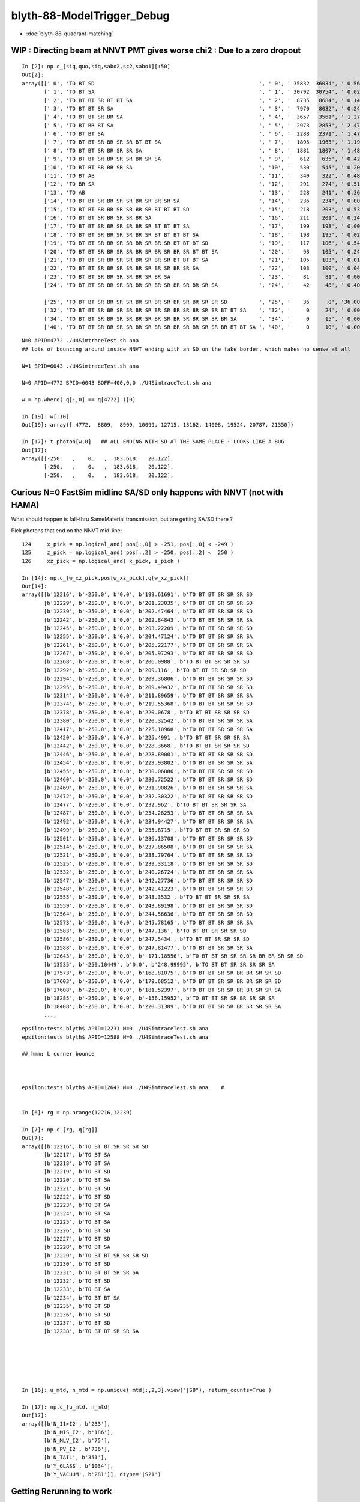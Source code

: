 blyth-88-ModelTrigger_Debug
=============================

* :doc:`blyth-88-quadrant-matching`



WIP : Directing beam at NNVT PMT gives worse chi2  : Due to a zero dropout 
-------------------------------------------------------------------------

::

    In [2]: np.c_[siq,quo,siq,sabo2,sc2,sabo1][:50]                                                                                                                             
    Out[2]: 
    array([[' 0', 'TO BT SD                                                    ', ' 0', ' 35832  36034', ' 0.5678', '     2      0'],
           [' 1', 'TO BT SA                                                    ', ' 1', ' 30792  30754', ' 0.0235', '     0      1'],
           [' 2', 'TO BT BT SR BT BT SA                                        ', ' 2', '  8735   8684', ' 0.1493', '     6     34'],
           [' 3', 'TO BT BT SR SA                                              ', ' 3', '  7970   8032', ' 0.2402', '     3     10'],
           [' 4', 'TO BT BT SR BR SA                                           ', ' 4', '  3657   3561', ' 1.2768', '    19     55'],
           [' 5', 'TO BT BR BT SA                                              ', ' 5', '  2973   2853', ' 2.4717', '    27     48'],
           [' 6', 'TO BT BT SA                                                 ', ' 6', '  2288   2371', ' 1.4786', '    28     50'],
           [' 7', 'TO BT BT SR BR SR SR BT BT SA                               ', ' 7', '  1895   1963', ' 1.1985', '    25    110'],
           [' 8', 'TO BT BT SR BR SR SR SA                                     ', ' 8', '  1881   1807', ' 1.4848', '    17     33'],
           [' 9', 'TO BT BT SR BR SR SR BR SR SA                               ', ' 9', '   612    635', ' 0.4242', '   304    292'],
           ['10', 'TO BT BT SR BR SR SA                                        ', '10', '   530    545', ' 0.2093', '   130     92'],
           ['11', 'TO BT AB                                                    ', '11', '   340    322', ' 0.4894', '   165     78'],
           ['12', 'TO BR SA                                                    ', '12', '   291    274', ' 0.5115', '  1074    908'],
           ['13', 'TO AB                                                       ', '13', '   228    241', ' 0.3603', '   261    398'],
           ['14', 'TO BT BT SR BR SR SR BR SR BR SR SA                         ', '14', '   236    234', ' 0.0085', '   282    326'],
           ['15', 'TO BT BT SR BR SR SR BR SR BT BT BT SD                      ', '15', '   218    203', ' 0.5344', '   115    125'],
           ['16', 'TO BT BT SR BR SR SR BR SA                                  ', '16', '   211    201', ' 0.2427', '   253    470'],
           ['17', 'TO BT BT SR BR SR SR BR SR BT BT BT SA                      ', '17', '   199    198', ' 0.0025', '  2626     65'],
           ['18', 'TO BT BT SR BR SR SR BR SR BT BT BT BT SA                   ', '18', '   198    195', ' 0.0229', '   251    341'],
           ['19', 'TO BT BT SR BR SR SR BR SR BR SR BT BT BT SD                ', '19', '   117    106', ' 0.5426', '   127     23'],
           ['20', 'TO BT BT SR BR SR SR BR SR BR SR BR SR BT BT SA             ', '20', '    98    105', ' 0.2414', '  3337   1715'],
           ['21', 'TO BT BT SR BR SR SR BR SR BR SR BT BT BT SA                ', '21', '   105    103', ' 0.0192', '   516    308'],
           ['22', 'TO BT BT SR BR SR SR BR SR BR SR BR SR SA                   ', '22', '   103    100', ' 0.0443', '   520   2403'],
           ['23', 'TO BT BT SR BR SR SR BR SR BR SA                            ', '23', '    81     81', ' 0.0000', '   246    131'],
           ['24', 'TO BT BT SR BR SR SR BR SR BR SR BR SR BR SR SA             ', '24', '    42     48', ' 0.4000', '  2562   4391'],

           ['25', 'TO BT BT SR BR SR SR BR SR BR SR BR SR BR SR SR SD          ', '25', '    36      0', '36.0000', '  4772     -1'],
           ['32', 'TO BT BT SR BR SR SR BR SR BR SR BR SR BR SR SR BT BT SA    ', '32', '     0     24', ' 0.0000', '    -1   6043'],
           ['34', 'TO BT BT SR BR SR SR BR SR BR SR BR SR BR SR SR BR SA       ', '34', '     0     15', ' 0.0000', '    -1   3566'],
           ['40', 'TO BT BT SR BR SR SR BR SR BR SR BR SR BR SR SR BR BT BT SA ', '40', '     0     10', ' 0.0000', '    -1   4730'],


::

    N=0 APID=4772 ./U4SimtraceTest.sh ana
    ## lots of bouncing around inside NNVT ending with an SD on the fake border, which makes no sense at all

    N=1 BPID=6043 ./U4SimtraceTest.sh ana

    N=0 APID=4772 BPID=6043 BOFF=400,0,0 ./U4SimtraceTest.sh ana
    
    w = np.where( q[:,0] == q[4772] )[0]    

    In [19]: w[:10]
    Out[19]: array([ 4772,  8809,  8909, 10099, 12715, 13162, 14008, 19524, 20787, 21350])

    In [17]: t.photon[w,0]   ## ALL ENDING WITH SD AT THE SAME PLACE : LOOKS LIKE A BUG 
    Out[17]: 
    array([[-250.   ,    0.   ,  183.618,   20.122],
           [-250.   ,    0.   ,  183.618,   20.122],
           [-250.   ,    0.   ,  183.618,   20.122],


Curious N=0 FastSim midline SA/SD only happens with NNVT (not with HAMA)
----------------------------------------------------------------------------

What should happen is fall-thru SameMaterial transmission, but 
are getting SA/SD there ? 


Pick photons that end on the NNVT mid-line::

    124     x_pick = np.logical_and( pos[:,0] > -251, pos[:,0] < -249 )
    125     z_pick = np.logical_and( pos[:,2] > -250, pos[:,2] <  250 )
    126     xz_pick = np.logical_and( x_pick, z_pick )

    In [14]: np.c_[w_xz_pick,pos[w_xz_pick],q[w_xz_pick]]
    Out[14]: 
    array([[b'12216', b'-250.0', b'0.0', b'199.61691', b'TO BT BT SR SR SR SD                                                                            '],
           [b'12229', b'-250.0', b'0.0', b'201.23035', b'TO BT BT SR SR SR SD                                                                            '],
           [b'12239', b'-250.0', b'0.0', b'202.47464', b'TO BT BT SR SR SR SD                                                                            '],
           [b'12242', b'-250.0', b'0.0', b'202.84843', b'TO BT BT SR SR SR SA                                                                            '],
           [b'12245', b'-250.0', b'0.0', b'203.22209', b'TO BT BT SR SR SR SD                                                                            '],
           [b'12255', b'-250.0', b'0.0', b'204.47124', b'TO BT BT SR SR SR SA                                                                            '],
           [b'12261', b'-250.0', b'0.0', b'205.22177', b'TO BT BT SR SR SR SA                                                                            '],
           [b'12267', b'-250.0', b'0.0', b'205.97293', b'TO BT BT SR SR SR SD                                                                            '],
           [b'12268', b'-250.0', b'0.0', b'206.0988', b'TO BT BT SR SR SR SD                                                                            '],
           [b'12292', b'-250.0', b'0.0', b'209.116', b'TO BT BT SR SR SR SD                                                                            '],
           [b'12294', b'-250.0', b'0.0', b'209.36806', b'TO BT BT SR SR SR SD                                                                            '],
           [b'12295', b'-250.0', b'0.0', b'209.49432', b'TO BT BT SR SR SR SD                                                                            '],
           [b'12314', b'-250.0', b'0.0', b'211.89659', b'TO BT BT SR SR SR SA                                                                            '],
           [b'12374', b'-250.0', b'0.0', b'219.55368', b'TO BT BT SR SR SR SD                                                                            '],
           [b'12378', b'-250.0', b'0.0', b'220.0678', b'TO BT BT SR SR SR SD                                                                            '],
           [b'12380', b'-250.0', b'0.0', b'220.32542', b'TO BT BT SR SR SR SA                                                                            '],
           [b'12417', b'-250.0', b'0.0', b'225.10968', b'TO BT BT SR SR SR SA                                                                            '],
           [b'12420', b'-250.0', b'0.0', b'225.4991', b'TO BT BT SR SR SR SA                                                                            '],
           [b'12442', b'-250.0', b'0.0', b'228.3668', b'TO BT BT SR SR SR SD                                                                            '],
           [b'12446', b'-250.0', b'0.0', b'228.89001', b'TO BT BT SR SR SR SD                                                                            '],
           [b'12454', b'-250.0', b'0.0', b'229.93802', b'TO BT BT SR SR SR SA                                                                            '],
           [b'12455', b'-250.0', b'0.0', b'230.06886', b'TO BT BT SR SR SR SD                                                                            '],
           [b'12460', b'-250.0', b'0.0', b'230.72522', b'TO BT BT SR SR SR SD                                                                            '],
           [b'12469', b'-250.0', b'0.0', b'231.90826', b'TO BT BT SR SR SR SA                                                                            '],
           [b'12472', b'-250.0', b'0.0', b'232.30322', b'TO BT BT SR SR SR SD                                                                            '],
           [b'12477', b'-250.0', b'0.0', b'232.962', b'TO BT BT SR SR SR SA                                                                            '],
           [b'12487', b'-250.0', b'0.0', b'234.28253', b'TO BT BT SR SR SR SA                                                                            '],
           [b'12492', b'-250.0', b'0.0', b'234.94427', b'TO BT BT SR SR SR SA                                                                            '],
           [b'12499', b'-250.0', b'0.0', b'235.8715', b'TO BT BT SR SR SR SD                                                                            '],
           [b'12501', b'-250.0', b'0.0', b'236.13708', b'TO BT BT SR SR SR SD                                                                            '],
           [b'12514', b'-250.0', b'0.0', b'237.86508', b'TO BT BT SR SR SR SA                                                                            '],
           [b'12521', b'-250.0', b'0.0', b'238.79764', b'TO BT BT SR SR SR SD                                                                            '],
           [b'12525', b'-250.0', b'0.0', b'239.33118', b'TO BT BT SR SR SR SD                                                                            '],
           [b'12532', b'-250.0', b'0.0', b'240.26724', b'TO BT BT SR SR SR SA                                                                            '],
           [b'12547', b'-250.0', b'0.0', b'242.27736', b'TO BT BT SR SR SR SD                                                                            '],
           [b'12548', b'-250.0', b'0.0', b'242.41223', b'TO BT BT SR SR SR SD                                                                            '],
           [b'12555', b'-250.0', b'0.0', b'243.3532', b'TO BT BT SR SR SR SA                                                                            '],
           [b'12559', b'-250.0', b'0.0', b'243.89198', b'TO BT BT SR SR SR SD                                                                            '],
           [b'12564', b'-250.0', b'0.0', b'244.56636', b'TO BT BT SR SR SR SD                                                                            '],
           [b'12573', b'-250.0', b'0.0', b'245.78165', b'TO BT BT SR SR SR SA                                                                            '],
           [b'12583', b'-250.0', b'0.0', b'247.136', b'TO BT BT SR SR SR SD                                                                            '],
           [b'12586', b'-250.0', b'0.0', b'247.5434', b'TO BT BT SR SR SR SD                                                                            '],
           [b'12588', b'-250.0', b'0.0', b'247.81477', b'TO BT BT SR SR SR SA                                                                            '],
           [b'12643', b'-250.0', b'0.0', b'-171.18556', b'TO BT BT SR SR SR SR BR BR SR SR SD                                                             '],
           [b'13535', b'-250.10449', b'0.0', b'248.99995', b'TO BT BT SR SR SR SR SA                                                                         '],
           [b'17573', b'-250.0', b'0.0', b'168.81075', b'TO BT BT SR SR BR BR SR SR SD                                                                   '],
           [b'17603', b'-250.0', b'0.0', b'179.68512', b'TO BT BT SR SR BR BR SR SR SD                                                                   '],
           [b'17608', b'-250.0', b'0.0', b'181.52397', b'TO BT BT SR SR BR BR SR SR SA                                                                   '],
           [b'18285', b'-250.0', b'0.0', b'-156.15952', b'TO BT BT SR SR BR SR SR SA                                                                      '],
           [b'18408', b'-250.0', b'0.0', b'220.31389', b'TO BT BT SR SR BR SR SR SR SA                                                                   '],
           ...,


::

    epsilon:tests blyth$ APID=12231 N=0 ./U4SimtraceTest.sh ana
    epsilon:tests blyth$ APID=12588 N=0 ./U4SimtraceTest.sh ana

    ## hmm: L corner bounce 



    epsilon:tests blyth$ APID=12643 N=0 ./U4SimtraceTest.sh ana    #


    In [6]: rg = np.arange(12216,12239)

    In [7]: np.c_[rg, q[rg]]
    Out[7]: 
    array([[b'12216', b'TO BT BT SR SR SR SD                                                                            '],
           [b'12217', b'TO BT SA                                                                                        '],
           [b'12218', b'TO BT SA                                                                                        '],
           [b'12219', b'TO BT SD                                                                                        '],
           [b'12220', b'TO BT SA                                                                                        '],
           [b'12221', b'TO BT SD                                                                                        '],
           [b'12222', b'TO BT SD                                                                                        '],
           [b'12223', b'TO BT SA                                                                                        '],
           [b'12224', b'TO BT SA                                                                                        '],
           [b'12225', b'TO BT SA                                                                                        '],
           [b'12226', b'TO BT SD                                                                                        '],
           [b'12227', b'TO BT SD                                                                                        '],
           [b'12228', b'TO BT SA                                                                                        '],
           [b'12229', b'TO BT BT SR SR SR SD                                                                            '],
           [b'12230', b'TO BT SD                                                                                        '],
           [b'12231', b'TO BT BT SR SR SA                                                                               '],
           [b'12232', b'TO BT SD                                                                                        '],
           [b'12233', b'TO BT SA                                                                                        '],
           [b'12234', b'TO BT BT SA                                                                                     '],
           [b'12235', b'TO BT SD                                                                                        '],
           [b'12236', b'TO BT SD                                                                                        '],
           [b'12237', b'TO BT SD                                                                                        '],
           [b'12238', b'TO BT BT SR SR SA                                                                               ']], dtype='|S96')






    In [16]: u_mtd, n_mtd = np.unique( mtd[:,2,3].view("|S8"), return_counts=True )

    In [17]: np.c_[u_mtd, n_mtd]
    Out[17]: 
    array([[b'N_I1>I2', b'233'],
           [b'N_MIS_I2', b'186'],
           [b'N_MLV_I2', b'75'],
           [b'N_PV_I2', b'736'],
           [b'N_TAIL', b'351'],
           [b'Y_GLASS', b'1034'],
           [b'Y_VACUUM', b'281']], dtype='|S21')


Getting Rerunning to work
-----------------------------


u4t/U4SimulateTest.sh::

    118 if [ -n "$RERUN" ]; then 
    119    export OPTICKS_G4STATE_RERUN=$RERUN
    120    running_mode=SRM_G4STATE_RERUN
    121 else
    122    running_mode=SRM_G4STATE_SAVE
    123 fi
    124 
    125 case $running_mode in 
    126    SRM_G4STATE_SAVE)  reldir=ALL$VERSION ;;
    127    SRM_G4STATE_RERUN) reldir=SEL$VERSION ;;
    128 esac
    129 
    130 ## sysrap/SEventConfig 
    131 export OPTICKS_RUNNING_MODE=$running_mode   # see SEventConfig::RunningMode
    132 export OPTICKS_MAX_BOUNCE=31                # can go upto 31 now that extended sseq.h 
    133 export OPTICKS_EVENT_MODE=StandardFullDebug
    134 

SEventConfig.cc::

    061 int SEventConfig::_RunningMode = SRM::Type(SSys::getenvvar(kRunningMode, _RunningModeDefault));
     62 const char* SEventConfig::_G4StateSpec  = SSys::getenvvar(kG4StateSpec,  _G4StateSpecDefault );
     63 int         SEventConfig::_G4StateRerun = SSys::getenvint(kG4StateRerun, _G4StateRerunDefault) ;
     64 

     92 int         SEventConfig::RunningMode(){ return _RunningMode ; }
     93 const char* SEventConfig::RunningModeLabel(){ return SRM::Name(_RunningMode) ; }
     94 bool SEventConfig::IsRunningModeDefault(){      return RunningMode() == SRM_DEFAULT ; }
     95 bool SEventConfig::IsRunningModeG4StateSave(){  return RunningMode() == SRM_G4STATE_SAVE ; }
     96 bool SEventConfig::IsRunningModeG4StateRerun(){ return RunningMode() == SRM_G4STATE_RERUN ; }
     97 
     98 const char* SEventConfig::G4StateSpec(){  return _G4StateSpec ; }
     99 
    100 /**
    101 SEventConfig::G4StateRerun
    102 ----------------------------
    103 
    104 When rerun mode is not enabled returns -1 even when rerun id is set. 
    105 
    106 **/
    107 int SEventConfig::G4StateRerun()
    108 {
    109     bool rerun_enabled = IsRunningModeG4StateRerun() ;
    110     return rerun_enabled && _G4StateRerun > -1 ? _G4StateRerun : -1  ;
    111 }
    112 


After config to save all g4state (not just 1000) by changing OPTICKS_G4STATE_SPEC to "$num_ph:38"
can rerun the single photon::

    RERUN=4772 N=0 POM=1 ./U4SimulateTest.sh 

    RERUN=4772 BP=junoPMTOpticalModel::DoIt N=0 POM=1 ./U4SimulateTest.sh 




HMM : LOOKS LIKE FASTSIM N=0 HAS ANOTHER BUG : SOMETIMES GETTING SURFACE_DETECT  AT THE VAC/VAC BOUNDARY
-------------------------------------------------------------------------------------------------------------


Rerun shows that are getting SD on the Fake boundary in middle of PMT::

    RERUN=4772 N=0 POM=1 ./U4SimulateTest.sh 
    RERUN=4772 BP=junoPMTOpticalModel::DoIt N=0 POM=1 ./U4SimulateTest.sh 

::

    (lldb) 
    Process 52577 resuming
    junoPMTOpticalModel::DoIt@183:  pmtid 0 pmtcat 1 _qe 0.347509 _photon_energy/eV 2.952 n_glass 1.48426 n_coating 1.94133 k_coating 0 d_coating 36.49 n_photocathode 2.27348 k_photocathode 1.40706 d_photocathode 21.13 n_vacuum 1
    junoPMTOpticalModel::DoIt@261:  _cos_theta1 0.636195 _aoi 50.4914 m_label spho (gs:ix:id:gn   04772 4772[  0,  0,  0, 95])
    junoPMTOpticalModel::DoIt@293:  E_s2 1 fT_s 1.44814e-17 fT_p 5.87806e-17 T 1.44814e-17 fR_s 0.0318883 fR_p 0.223724 R 0.0318883 A 0.968112 fT_n 0.327437 fR_n 0.0255893 An 0.646974 escape_fac 0.53713
    Process 52577 stopped
    * thread #1, queue = 'com.apple.main-thread', stop reason = breakpoint 2.1
        frame #0: 0x00000001008d54e6 libPMTSim.dylib`junoPMTOpticalModel::DoIt(this=0x000000010770e780, fastTrack=0x000000010770e980, fastStep=0x000000010770ead8) at junoPMTOpticalModel.cc:322
       319 	        fastStep.ProposeTrackStatus(fStopAndKill);
       320 	        if(rand_escape<escape_fac){
       321 	        // detected
    -> 322 	            fastStep.ProposeTotalEnergyDeposited(_photon_energy);
       323 	        }
       324 	    }else if(rand_absorb < A+R){
       325 	        // fastStep.ProposeTrackStatus(fStopAndKill);
    Target 0: (U4SimulateTest) stopped.
    (lldb) p A
    (G4double) $0 = 0.9681117487651012
    (lldb) p rand_absorb
    (G4double) $1 = 0.63633601726184885
    (lldb) p rand_escape
    (G4double) $2 = 0.40912593597398816
    (lldb) p escape_fac
    (G4double) $3 = 0.53713009155559488
    (lldb) 

    (lldb) p pos
    (G4ThreeVector) $4 = {
      data = ([0] = -183.61805248417411, [1] = 0, [2] = 0)     ## local frame along -X axis
    }
    (lldb) p dist1
    (G4double) $5 = 175.90799836311567

    (lldb) p pmtid                      ## SUSPECT THIS IS DISCREPANT AS N=1 GETTING SPECIAL HANDLING TO SET THIS TO CopyNo EVEN THOUGH ONE OF EACH 
    (int) $6 = 0
    (lldb) p pmtcat
    (int) $7 = 1
    (lldb) p _qe
    (G4double) $8 = 0.3475091505761605
    (lldb) 

    (lldb) p dir
    (G4ThreeVector) $11 = {
      data = ([0] = -0.77152860442434201, [1] = 0, [2] = 0.63619463417654443)
    }
    (lldb) p norm
    (G4ThreeVector) $12 = {
      data = ([0] = -0, [1] = -0, [2] = 1)
    }
    (lldb) 

    (lldb) p A+R
    (double) $13 = 1
    (lldb) p whereAmI
    (EWhereAmI) $14 = kInGlass         ## HUH: WRONG 
    (lldb) 

    (lldb) p dist1
    (G4double) $15 = 175.90799836311567
    (lldb) p dist2
    (G4double) $16 = 8.9999999999999999E+99
    (lldb) 

    (lldb) p track->GetVolume()
    (G4PVPlacement *) $18 = 0x000000010770c120
    (lldb) p track->GetVolume()->GetName()
    (const G4String) $19 = (std::__1::string = "nnvt_edge_phy")    ## HUH: NOT EXPECTED
    (lldb) p track->GetNextVolume()->GetName()
    (const G4String) $20 = (std::__1::string = "nnvt_edge_phy")
    (lldb) 


The "nnvt_edge_phy" is going to mess with the ModelTrigger giving kInGlass when actually in vacuum::

    124 
    125     if(fastTrack.GetPrimaryTrack()->GetVolume() == _inner1_phys){
    126         whereAmI = kInVacuum;
    127     }else{
    128         whereAmI = kInGlass;
    129     }
    130 


RERUN=4772 BP="junoPMTOpticalModel::DoIt junoPMTOpticalModel::ModelTrigger" N=0 POM=1 ./U4SimulateTest.sh 




Developed "jcv ModelTrigger_Debug" to look into this, populated from "jcv junoPMTOpticalModel"
---------------------------------------------------------------------------------------------------

::

     27 struct ModelTrigger_Debug
     28 {   
     29     static std::vector<ModelTrigger_Debug> RECORD ;
     30     static UName PV ; 
     31     static UName MLV ;
     32     
     33     void add(){ RECORD.push_back(*this); }
     34     static NP* Array();
     35     
     36     double pos_x ;       // 00
     37     double pos_y ;       // 01
     38     double pos_z ;       // 02
     39     double time ;        // 03
     40     
     41     double dir_x ;       // 10
     42     double dir_y ;       // 11
     43     double dir_z ;       // 12
     44     double energy ;      // 13
     45     
     46     double   dist1 ;     // 20
     47     double   dist2 ;     // 21
     48     uint64_t mlv   ;     // 22
     49     uc8      etrig ;     // 23
     50     
     51     uint64_t index ;     // 30 
     52     uint64_t pv ;        // 31
     53     uint64_t whereAmI ;  // 32
     54     uint64_t trig ;      // 33
     55 };

::

    In [12]: t.photon.shape                                                                                                                                                     
    Out[12]: (1000, 4, 4)

    In [13]: imtd.shape    ## AVG of 2.5 ModelTrigger calls for each photon
    Out[13]: (2496,)

    In [4]: imtd = mtd[:,3,0].view(np.uint64)
    In [7]: imtd                                                                                                                                                                
    Out[7]: 
    array([998, 996, 994, 993, 992, 991, 990, 989, 988, 987, 986, 985, 984, 983, 982, 981, 980, 979, 978, 977, 977, 976, 975, 974, 973, 972, 971, 970, 969, 968, 966, 966, 965, 964, 963, 962, 961, 960,
           959, 958, 957, 956, 955, 954, 953, 952, 951, 950, 949, 948, ...,  51,  50,  49,  48,  47,  46,  45,  44,  43,  42,  41,  40,  39,  38,  37,  36,  35,  34,  33,  32,  31,  30,  29,  28,  27,
            26,  25,  24,  23,  22,  22,  22,  20,  19,  18,  17,  16,  15,  13,  12,  11,  10,   9,   7,   7,   6,   5,   4,   3,   2], dtype=uint64)

    In [8]: w_midline    ## indices of photons that end on the midline  
    Out[8]: array([123, 269, 321, 332, 400, 401, 402, 457, 543, 544, 546, 555, 561, 565, 569, 588, 598, 669, 724, 816])

    In [10]: w123 = np.where( imtd == 123 )[0] ; w123    ## ModelTrigger indices  
    Out[10]: array([2302, 2303, 2304, 2305, 2306, 2307, 2308, 2309]),


    In [20]: mtd[w123,3].view(np.uint64)
    Out[20]: 
    array([[123,   0,   1,   1],
           [123,   1,   2,   0],
           [123,   2,   2,   0],
           [123,   0,   1,   0],
           [123,   2,   1,   0],
           [123,   0,   1,   0],
           [123,   2,   1,   0],
           [123,   3,   1,   1]], dtype=uint64)


    In [30]: PV = np.array(t.ModelTrigger_Debug_meta.PV)                                                                                                                                             

    In [31]: np.c_[pv, PV[pv] ]                                                                                                                                                 
    Out[31]: 
    array([['0', 'nnvt_body_phys'],
           ['1', 'nnvt_inner1_phys'],
           ['2', 'nnvt_inner2_phys'],
           ['0', 'nnvt_body_phys'],
           ['2', 'nnvt_inner2_phys'],
           ['0', 'nnvt_body_phys'],
           ['2', 'nnvt_inner2_phys'],
           ['3', 'nnvt_tube_phy']], dtype='<U20')

    In [34]: MLV = np.array(t.ModelTrigger_Debug_meta.MLV)                                                                                                                      

    In [35]: MLV                                                                                                                                                                
    Out[35]: array(['nnvt_log', 'nnvt_body_log', 'nnvt_inner2_log', 'hama_log', 'hama_body_log', 'hama_inner2_log'], dtype='<U15')



    In [41]: np.c_[pv, PV[pv], mlv, MLV[mlv] ]
    Out[41]: 
    array([['0', 'nnvt_body_phys',   '0', 'nnvt_log'],
           ['1', 'nnvt_inner1_phys', '1', 'nnvt_body_log'],
           ['2', 'nnvt_inner2_phys', '1', 'nnvt_body_log'],
           ['0', 'nnvt_body_phys',   '0', 'nnvt_log'],
           ['2', 'nnvt_inner2_phys', '1', 'nnvt_body_log'],
           ['0', 'nnvt_body_phys',   '0', 'nnvt_log'],
           ['2', 'nnvt_inner2_phys', '1', 'nnvt_body_log'],
           ['3', 'nnvt_tube_phy',    '2', 'nnvt_inner2_log']], dtype='<U20')


    In [65]: mtd[:,0][w123]
    Out[65]: 
    array([[-188.086,    0.   ,  117.301,    0.612],
           [-188.086,    0.   ,  117.299,    0.612],
           [-188.086,    0.   ,  117.299,    0.612],
           [-244.43 ,    0.   ,  -34.138,    1.435],
           [-244.43 ,    0.   ,  -34.138,    1.435],
           [ -80.873,    0.   , -168.225,    2.513],
           [ -80.873,    0.   , -168.225,    2.513],
           [ -42.9  ,    0.   , -137.094,    2.763]])

    In [66]: np.c_[etrig, whereAmI, pv, PV[pv], mlv, MLV[mlv]][w123]                                                                                                            
    Out[66]: 
    array([['Y_GLASS', '1', '0', 'nnvt_body_phys', '0', 'nnvt_log'],
           ['N_TAIL', '2', '1', 'nnvt_inner1_phys', '1', 'nnvt_body_log'],
           ['N_PV_I2', '2', '2', 'nnvt_inner2_phys', '1', 'nnvt_body_log'],
           ['N_MIS_I2', '1', '0', 'nnvt_body_phys', '0', 'nnvt_log'],
           ['N_PV_I2', '1', '2', 'nnvt_inner2_phys', '1', 'nnvt_body_log'],
           ['N_I1>I2', '1', '0', 'nnvt_body_phys', '0', 'nnvt_log'],
           ['N_PV_I2', '1', '2', 'nnvt_inner2_phys', '1', 'nnvt_body_log'],
           ['Y_GLASS', '1', '3', 'nnvt_tube_phy', '2', 'nnvt_inner2_log']], dtype='<U20')




::

    epsilon:tests blyth$ APID=123 N=0 ./U4SimtraceTest.sh ana




